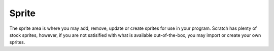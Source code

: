 Sprite
======

The sprite area is where you may add, remove, update or create sprites for use in your program. Scratch has plenty of stock sprites, however, if you are not satisified with what is available out-of-the-box, you may import or create your own sprites.